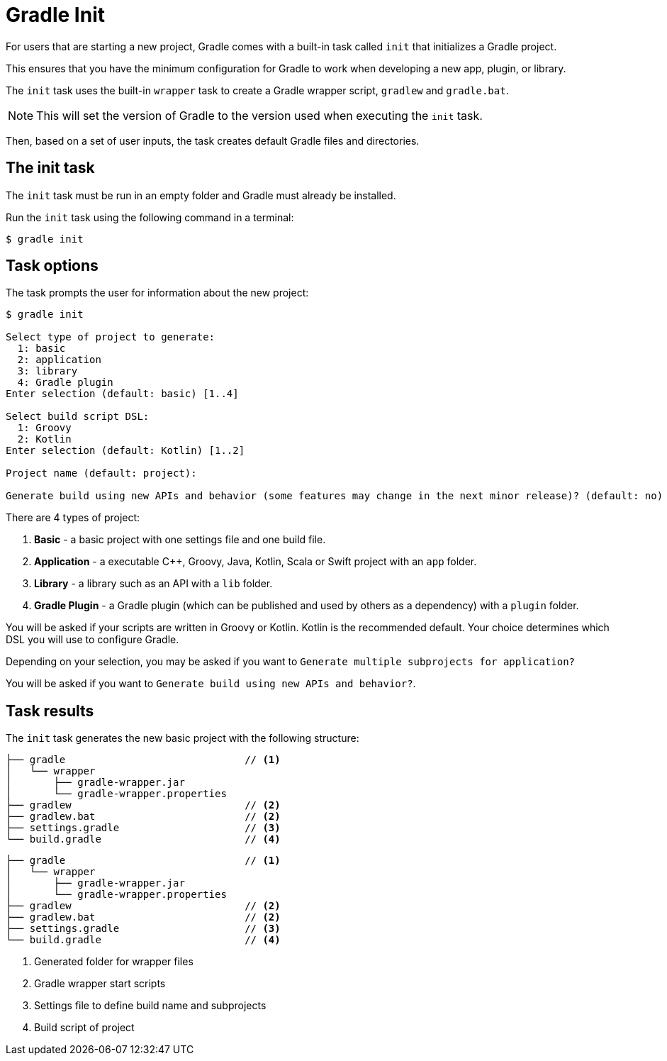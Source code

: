 // Copyright 2023 the original author or authors.
//
// Licensed under the Apache License, Version 2.0 (the "License");
// you may not use this file except in compliance with the License.
// You may obtain a copy of the License at
//
//      http://www.apache.org/licenses/LICENSE-2.0
//
// Unless required by applicable law or agreed to in writing, software
// distributed under the License is distributed on an "AS IS" BASIS,
// WITHOUT WARRANTIES OR CONDITIONS OF ANY KIND, either express or implied.
// See the License for the specific language governing permissions and
// limitations under the License.

[[gradle_init]]
= Gradle Init

For users that are starting a new project, Gradle comes with a built-in task called `init` that initializes a Gradle project.

This ensures that you have the minimum configuration for Gradle to work when developing a new app, plugin, or library.

The `init` task uses the built-in `wrapper` task to create a Gradle wrapper script, `gradlew` and `gradle.bat`.

NOTE: This will set the version of Gradle to the version used when executing the `init` task.

Then, based on a set of user inputs, the task creates default Gradle files and directories.

== The init task

The `init` task must be run in an empty folder and Gradle must already be installed.

Run the `init` task using the following command in a terminal:

----
$ gradle init
----

== Task options

The task prompts the user for information about the new project:

----
$ gradle init

Select type of project to generate:
  1: basic
  2: application
  3: library
  4: Gradle plugin
Enter selection (default: basic) [1..4]

Select build script DSL:
  1: Groovy
  2: Kotlin
Enter selection (default: Kotlin) [1..2]

Project name (default: project):

Generate build using new APIs and behavior (some features may change in the next minor release)? (default: no) [yes, no]
----

There are 4 types of project:

1. *Basic* - a basic project with one settings file and one build file.
2. *Application* - a executable C++, Groovy, Java, Kotlin, Scala or Swift project with an `app` folder.
3. *Library* - a library such as an API with a `lib` folder.
4. *Gradle Plugin* - a Gradle plugin (which can be published and used by others as a dependency) with a `plugin` folder.

You will be asked if your scripts are written in Groovy or Kotlin.
Kotlin is the recommended default.
Your choice determines which DSL you will use to configure Gradle.

Depending on your selection, you may be asked if you want to `Generate multiple subprojects for application?`

You will be asked if you want to `Generate build using new APIs and behavior?`.

== Task results

The `init` task generates the new basic project with the following structure:

[source.multi-language-sample,kotlin]
----
├── gradle                              // <1>
│   └── wrapper
│       ├── gradle-wrapper.jar
│       └── gradle-wrapper.properties
├── gradlew                             // <2>
├── gradlew.bat                         // <2>
├── settings.gradle                     // <3>
└── build.gradle                        // <4>
----
[source.multi-language-sample,groovy]
----
├── gradle                              // <1>
│   └── wrapper
│       ├── gradle-wrapper.jar
│       └── gradle-wrapper.properties
├── gradlew                             // <2>
├── gradlew.bat                         // <2>
├── settings.gradle                     // <3>
└── build.gradle                        // <4>
----
<1> Generated folder for wrapper files
<2> Gradle wrapper start scripts
<3> Settings file to define build name and subprojects
<4> Build script of project
